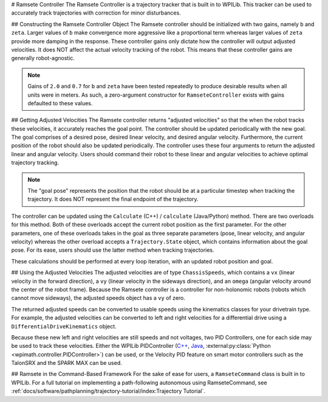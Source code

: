 # Ramsete Controller
The Ramsete Controller is a trajectory tracker that is built in to WPILib. This tracker can be used to accurately track trajectories with correction for minor disturbances.

## Constructing the Ramsete Controller Object
The Ramsete controller should be initialized with two gains, namely ``b`` and ``zeta``. Larger values of ``b`` make convergence more aggressive like a proportional term whereas larger values of ``zeta`` provide more damping in the response. These controller gains only dictate how the controller will output adjusted velocities. It does NOT affect the actual velocity tracking of the robot. This means that these controller gains are generally robot-agnostic.

.. note:: Gains of ``2.0`` and ``0.7`` for ``b`` and ``zeta`` have been tested repeatedly to produce desirable results when all units were in meters. As such, a zero-argument constructor for ``RamseteController`` exists with gains defaulted to these values.

.. tab-set-code::
   .. code-block:: java

      // Using the default constructor of RamseteController. Here
      // the gains are initialized to 2.0 and 0.7.
      RamseteController controller1 = new RamseteController();

      // Using the secondary constructor of RamseteController where
      // the user can choose any other gains.
      RamseteController controller2 = new RamseteController(2.1, 0.8);

   .. code-block:: c++

      // Using the default constructor of RamseteController. Here
      // the gains are initialized to 2.0 and 0.7.
      frc::RamseteController controller1;

      // Using the secondary constructor of RamseteController where
      // the user can choose any other gains.
      frc::RamseteController controller2{2.1, 0.8};

   .. code-block:: python

      from wpimath.controller import RamseteController

      # Using the default constructor of RamseteController. Here
      # the gains are initialized to 2.0 and 0.7.
      controller1 = RamseteController()

      # Using the secondary constructor of RamseteController where
      # the user can choose any other gains.
      controller2 = RamseteController(2.1, 0.8)


## Getting Adjusted Velocities
The Ramsete controller returns "adjusted velocities" so that the when the robot tracks these velocities, it accurately reaches the goal point. The controller should be updated periodically with the new goal. The goal comprises of a desired pose, desired linear velocity, and desired angular velocity. Furthermore, the current position of the robot should also be updated periodically. The controller uses these four arguments to return the adjusted linear and angular velocity. Users should command their robot to these linear and angular velocities to achieve optimal trajectory tracking.

.. note:: The "goal pose" represents the position that the robot should be at a particular timestep when tracking the trajectory. It does NOT represent the final endpoint of the trajectory.

The controller can be updated using the ``Calculate`` (C++) / ``calculate`` (Java/Python) method. There are two overloads for this method. Both of these overloads accept the current robot position as the first parameter. For the other parameters, one of these overloads takes in the goal as three separate parameters (pose, linear velocity, and angular velocity) whereas the other overload accepts a ``Trajectory.State`` object, which contains information about the goal pose. For its ease, users should use the latter method when tracking trajectories.

.. tab-set-code::

   .. code-block:: java

      Trajectory.State goal = trajectory.sample(3.4); // sample the trajectory at 3.4 seconds from the beginning
      ChassisSpeeds adjustedSpeeds = controller.calculate(currentRobotPose, goal);


   .. code-block:: c++

      const Trajectory::State goal = trajectory.Sample(3.4_s); // sample the trajectory at 3.4 seconds from the beginning
      ChassisSpeeds adjustedSpeeds = controller.Calculate(currentRobotPose, goal);

   .. code-block:: python

      goal = trajectory.sample(3.4)  # sample the trajectory at 3.4 seconds from the beginning
      adjustedSpeeds = controller.calculate(currentRobotPose, goal)

These calculations should be performed at every loop iteration, with an updated robot position and goal.

## Using the Adjusted Velocities
The adjusted velocities are of type ``ChassisSpeeds``, which contains a ``vx`` (linear velocity in the forward direction), a ``vy`` (linear velocity in the sideways direction), and an ``omega`` (angular velocity around the center of the robot frame). Because the Ramsete controller is a controller for non-holonomic robots (robots which cannot move sideways), the adjusted speeds object has a ``vy`` of zero.

The returned adjusted speeds can be converted to usable speeds using the kinematics classes for your drivetrain type. For example, the adjusted velocities can be converted to left and right velocities for a differential drive using a ``DifferentialDriveKinematics`` object.

.. tab-set-code::

   .. code-block:: java

      ChassisSpeeds adjustedSpeeds = controller.calculate(currentRobotPose, goal);
      DifferentialDriveWheelSpeeds wheelSpeeds = kinematics.toWheelSpeeds(adjustedSpeeds);
      double left = wheelSpeeds.leftMetersPerSecond;
      double right = wheelSpeeds.rightMetersPerSecond;

   .. code-block:: c++

      ChassisSpeeds adjustedSpeeds = controller.Calculate(currentRobotPose, goal);
      DifferentialDriveWheelSpeeds wheelSpeeds = kinematics.ToWheelSpeeds(adjustedSpeeds);
      auto [left, right] = kinematics.ToWheelSpeeds(adjustedSpeeds);

   .. code-block:: python

      adjustedSpeeds = controller.calculate(currentRobotPose, goal)
      wheelSpeeds = kinematics.toWheelSpeeds(adjustedSpeeds)
      left = wheelSpeeds.left
      right = wheelSpeeds.right

Because these new left and right velocities are still speeds and not voltages, two PID Controllers, one for each side may be used to track these velocities. Either the WPILib PIDController (`C++ <https://github.wpilib.org/allwpilib/docs/release/cpp/classfrc_1_1_p_i_d_controller.html>`_, `Java <https://github.wpilib.org/allwpilib/docs/release/java/edu/wpi/first/math/controller/PIDController.html>`_, :external:py:class:`Python <wpimath.controller.PIDController>`) can be used, or the Velocity PID feature on smart motor controllers such as the TalonSRX and the SPARK MAX can be used.

## Ramsete in the Command-Based Framework
For the sake of ease for users, a ``RamseteCommand`` class is built in to WPILib. For a full tutorial on implementing a path-following autonomous using RamseteCommand, see :ref:`docs/software/pathplanning/trajectory-tutorial/index:Trajectory Tutorial`.

